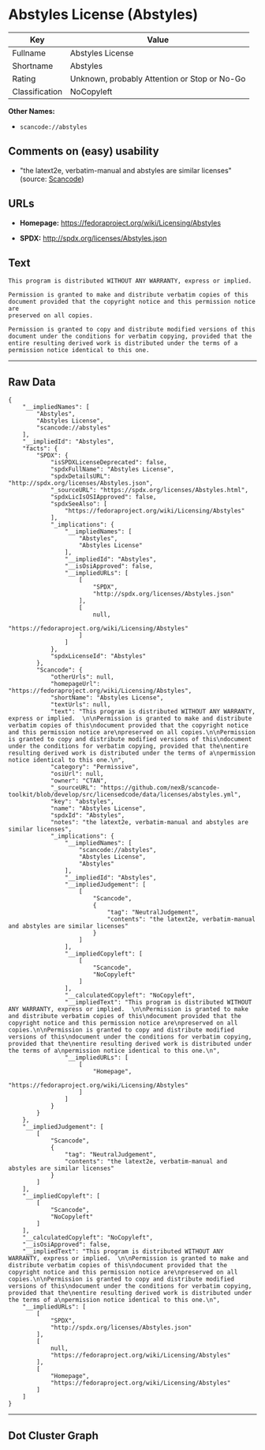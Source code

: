 * Abstyles License (Abstyles)

| Key              | Value                                          |
|------------------+------------------------------------------------|
| Fullname         | Abstyles License                               |
| Shortname        | Abstyles                                       |
| Rating           | Unknown, probably Attention or Stop or No-Go   |
| Classification   | NoCopyleft                                     |

*Other Names:*

- =scancode://abstyles=

** Comments on (easy) usability

- "the latext2e, verbatim-manual and abstyles are similar licenses"
  (source:
  [[https://github.com/nexB/scancode-toolkit/blob/develop/src/licensedcode/data/licenses/abstyles.yml][Scancode]])

** URLs

- *Homepage:* https://fedoraproject.org/wiki/Licensing/Abstyles

- *SPDX:* http://spdx.org/licenses/Abstyles.json

** Text

#+BEGIN_EXAMPLE
  This program is distributed WITHOUT ANY WARRANTY, express or implied.  

  Permission is granted to make and distribute verbatim copies of this
  document provided that the copyright notice and this permission notice are
  preserved on all copies.

  Permission is granted to copy and distribute modified versions of this
  document under the conditions for verbatim copying, provided that the
  entire resulting derived work is distributed under the terms of a
  permission notice identical to this one.
#+END_EXAMPLE

--------------

** Raw Data

#+BEGIN_EXAMPLE
  {
      "__impliedNames": [
          "Abstyles",
          "Abstyles License",
          "scancode://abstyles"
      ],
      "__impliedId": "Abstyles",
      "facts": {
          "SPDX": {
              "isSPDXLicenseDeprecated": false,
              "spdxFullName": "Abstyles License",
              "spdxDetailsURL": "http://spdx.org/licenses/Abstyles.json",
              "_sourceURL": "https://spdx.org/licenses/Abstyles.html",
              "spdxLicIsOSIApproved": false,
              "spdxSeeAlso": [
                  "https://fedoraproject.org/wiki/Licensing/Abstyles"
              ],
              "_implications": {
                  "__impliedNames": [
                      "Abstyles",
                      "Abstyles License"
                  ],
                  "__impliedId": "Abstyles",
                  "__isOsiApproved": false,
                  "__impliedURLs": [
                      [
                          "SPDX",
                          "http://spdx.org/licenses/Abstyles.json"
                      ],
                      [
                          null,
                          "https://fedoraproject.org/wiki/Licensing/Abstyles"
                      ]
                  ]
              },
              "spdxLicenseId": "Abstyles"
          },
          "Scancode": {
              "otherUrls": null,
              "homepageUrl": "https://fedoraproject.org/wiki/Licensing/Abstyles",
              "shortName": "Abstyles License",
              "textUrls": null,
              "text": "This program is distributed WITHOUT ANY WARRANTY, express or implied.  \n\nPermission is granted to make and distribute verbatim copies of this\ndocument provided that the copyright notice and this permission notice are\npreserved on all copies.\n\nPermission is granted to copy and distribute modified versions of this\ndocument under the conditions for verbatim copying, provided that the\nentire resulting derived work is distributed under the terms of a\npermission notice identical to this one.\n",
              "category": "Permissive",
              "osiUrl": null,
              "owner": "CTAN",
              "_sourceURL": "https://github.com/nexB/scancode-toolkit/blob/develop/src/licensedcode/data/licenses/abstyles.yml",
              "key": "abstyles",
              "name": "Abstyles License",
              "spdxId": "Abstyles",
              "notes": "the latext2e, verbatim-manual and abstyles are similar licenses",
              "_implications": {
                  "__impliedNames": [
                      "scancode://abstyles",
                      "Abstyles License",
                      "Abstyles"
                  ],
                  "__impliedId": "Abstyles",
                  "__impliedJudgement": [
                      [
                          "Scancode",
                          {
                              "tag": "NeutralJudgement",
                              "contents": "the latext2e, verbatim-manual and abstyles are similar licenses"
                          }
                      ]
                  ],
                  "__impliedCopyleft": [
                      [
                          "Scancode",
                          "NoCopyleft"
                      ]
                  ],
                  "__calculatedCopyleft": "NoCopyleft",
                  "__impliedText": "This program is distributed WITHOUT ANY WARRANTY, express or implied.  \n\nPermission is granted to make and distribute verbatim copies of this\ndocument provided that the copyright notice and this permission notice are\npreserved on all copies.\n\nPermission is granted to copy and distribute modified versions of this\ndocument under the conditions for verbatim copying, provided that the\nentire resulting derived work is distributed under the terms of a\npermission notice identical to this one.\n",
                  "__impliedURLs": [
                      [
                          "Homepage",
                          "https://fedoraproject.org/wiki/Licensing/Abstyles"
                      ]
                  ]
              }
          }
      },
      "__impliedJudgement": [
          [
              "Scancode",
              {
                  "tag": "NeutralJudgement",
                  "contents": "the latext2e, verbatim-manual and abstyles are similar licenses"
              }
          ]
      ],
      "__impliedCopyleft": [
          [
              "Scancode",
              "NoCopyleft"
          ]
      ],
      "__calculatedCopyleft": "NoCopyleft",
      "__isOsiApproved": false,
      "__impliedText": "This program is distributed WITHOUT ANY WARRANTY, express or implied.  \n\nPermission is granted to make and distribute verbatim copies of this\ndocument provided that the copyright notice and this permission notice are\npreserved on all copies.\n\nPermission is granted to copy and distribute modified versions of this\ndocument under the conditions for verbatim copying, provided that the\nentire resulting derived work is distributed under the terms of a\npermission notice identical to this one.\n",
      "__impliedURLs": [
          [
              "SPDX",
              "http://spdx.org/licenses/Abstyles.json"
          ],
          [
              null,
              "https://fedoraproject.org/wiki/Licensing/Abstyles"
          ],
          [
              "Homepage",
              "https://fedoraproject.org/wiki/Licensing/Abstyles"
          ]
      ]
  }
#+END_EXAMPLE

--------------

** Dot Cluster Graph

[[../dot/Abstyles.svg]]